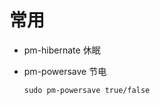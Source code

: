 * 常用

- pm-hibernate 休眠
- pm-powersave 节电

  #+BEGIN_SRC SHELL
sudo pm-powersave true/false
  
  #+END_SRC
